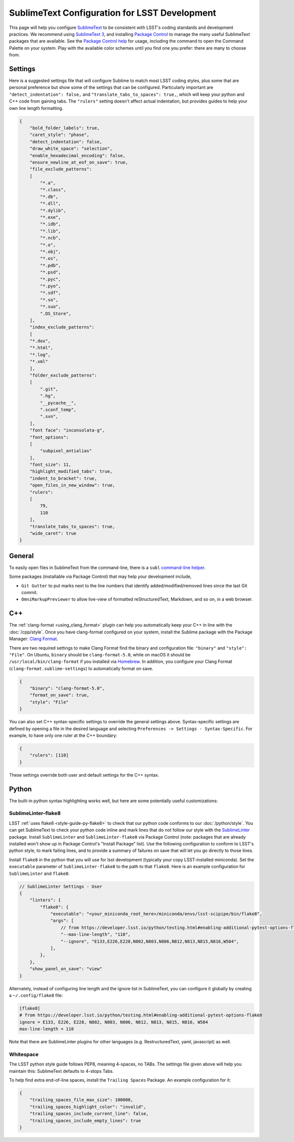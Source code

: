 ##############################################
SublimeText Configuration for LSST Development
##############################################

This page will help you configure `SublimeText <https://www.sublimetext.com/>`_ to be consistent with LSST's coding standards and development practices.
We recommend using `SublimeText 3 <https://www.sublimetext.com/3>`_, and installing `Package Control <https://packagecontrol.io/installation>`_ to manage the many useful SublimeText packages that are available.
See the `Package Control help <https://packagecontrol.io/docs/usage>`_ for usage, including the command to open the Command Palette on your system.
Play with the available color schemes until you find one you prefer: there are many to choose from.

.. _sublime_settings:

Settings
========

Here is a suggested settings file that will configure Sublime to match most LSST coding styles, plus some that are personal preference but show some of the settings that can be configured.
Particularly important are ``"detect_indentation": false,`` and ``"translate_tabs_to_spaces": true,``, which will keep your python and C++ code from gaining tabs.
The ``"rulers"`` setting doesn't affect actual indentation, but provides guides to help your own line length formatting.

.. code-block:: json

    {
        "bold_folder_labels": true,
        "caret_style": "phase",
        "detect_indentation": false,
        "draw_white_space": "selection",
        "enable_hexadecimal_encoding": false,
        "ensure_newline_at_eof_on_save": true,
        "file_exclude_patterns":
        [
            "*.a",
            "*.class",
            "*.db",
            "*.dll",
            "*.dylib",
            "*.exe",
            "*.idb",
            "*.lib",
            "*.ncb",
            "*.o",
            "*.obj",
            "*.os",
            "*.pdb",
            "*.psd",
            "*.pyc",
            "*.pyo",
            "*.sdf",
            "*.so",
            "*.suo",
            ".DS_Store",
        ],
        "index_exclude_patterns":
        [
        "*.dox",
        "*.html",
        "*.log",
        "*.xml"
        ],
        "folder_exclude_patterns":
        [
            ".git",
            ".hg",
            "__pycache__",
            ".sconf_temp",
            ".svn",
        ],
        "font face": "inconsolata-g",
        "font_options":
        [
            "subpixel_antialias"
        ],
        "font_size": 11,
        "highlight_modified_tabs": true,
        "indent_to_bracket": true,
        "open_files_in_new_window": true,
        "rulers":
        [
            79,
            110
        ],
        "translate_tabs_to_spaces": true,
        "wide_caret": true
    }

.. _sublime-general:

General
=======

To easily open files in SublimeText from the command-line, there is a ``subl`` `command-line helper <http://docs.sublimetext.info/en/latest/command_line/command_line.html>`_.

Some packages (installable via Package Control) that may help your development include,

* ``Git Gutter`` to put marks next to the line numbers that identify added/modified/removed lines since the last Git commit.
* ``OmniMarkupPreviewer`` to allow live-view of formatted reStructuredText, Markdown, and so on, in a web browser.

.. _sublime-cpp:

C++
===

The  :ref:`clang-format <using_clang_format>` plugin can help you automatically keep your C++ in line with the :doc:`/cpp/style`.
Once you have clang-format configured on your system, install the Sublime package with the Package Manager: `Clang Format <https://packagecontrol.io/packages/Clang%20Format>`_.

There are two required settings to make Clang Format find the binary and configuration file: ``"binary"`` and ``"style": "File"``.
On Ubuntu, ``binary`` should be ``clang-format-5.0``, while on macOS it should be ``/usr/local/bin/clang-format`` if you installed via `Homebrew <https://brew.sh>`_.
In addition, you configure your Clang Format (``clang-format.sublime-settings``) to automatically format on save.

.. code-block:: json

    {
        "binary": "clang-format-5.0",
        "format_on_save": true,
        "style": "File"
    }

You can also set C++ syntax-specific settings to override the general settings above.
Syntax-specific settings are defined by opening a file in the desired language and selecting ``Preferences -> Settings - Syntax-Specific``.
For example, to have only one ruler at the C++ boundary:

.. code-block:: json

    {
        "rulers": [110]
    }

These settings override both user and default settings for the C++ syntax.

.. _sublime-python:

Python
======

The built-in python syntax highlighting works well, but here are some potentially useful customizations:

.. _sublime-python-flake8:

SublimeLinter-flake8
--------------------

LSST :ref:`uses flake8 <style-guide-py-flake8>` to check that our python code conforms to our :doc:`/python/style`.
You can get SublimeText to check your python code inline and mark lines that do not follow our style with the `SublimeLinter <http://www.sublimelinter.com/en/latest/>`_ package.
Install ``SublimeLinter`` and ``SublimeLinter-flake8`` via Package Control (note: packages that are already installed won't show up in Package Control's "Install Package" list).
Use the following configuration to conform to LSST's python style, to mark failing lines, and to provide a summary of failures on save that will let you go directly to those lines.

Install ``flake8`` in the python that you will use for lsst development (typically your copy LSST-installed miniconda).
Set the ``executable`` parameter of ``SublimeLinter-flake8`` to the path to that ``flake8``.
Here is an example configuration for ``SublimeLinter`` and ``flake8``:

.. code-block:: text

    // SublimeLinter Settings - User
    {
        "linters": {
            "flake8": {
                "executable": "<your_miniconda_root_here>/miniconda/envs/lsst-scipipe/bin/flake8",
                "args": [
                    // from https://developer.lsst.io/python/testing.html#enabling-additional-pytest-options-flake8
                    "--max-line-length", "110",
                    "--ignore", "E133,E226,E228,N802,N803,N806,N812,N813,N815,N816,W504",
                ],
            },
        },
        "show_panel_on_save": "view"
    }

Alternately, instead of configuring line length and the ignore list in SublimeText, you can configure it globally by creating a ``~/.config/flake8`` file:

.. code-block:: text

    [flake8]
    # from https://developer.lsst.io/python/testing.html#enabling-additional-pytest-options-flake8
    ignore = E133, E226, E228, N802, N803, N806, N812, N813, N815, N816, W504
    max-line-length = 110

Note that there are SublimeLinter plugins for other languages (e.g. RestructuredText, yaml, javascript) as well.

.. _sublime-python-whitespace:

Whitespace
----------

The LSST python style guide follows PEP8, meaning 4-spaces, no TABs. The settings file given above will help you maintain this: SublimeText defaults to 4-stops Tabs.

To help find extra end-of-line spaces, install the ``Trailing Spaces`` Package.
An example configuration for it:

.. code-block:: json

    {
        "trailing_spaces_file_max_size": 100000,
        "trailing_spaces_highlight_color": "invalid",
        "trailing_spaces_include_current_line": false,
        "trailing_spaces_include_empty_lines": true
    }
